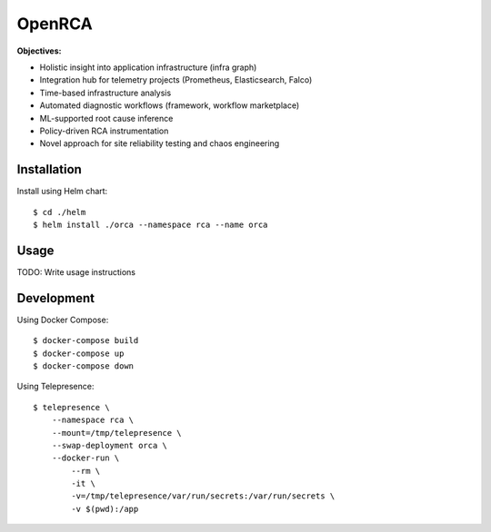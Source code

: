 OpenRCA
==============================================

.. image:: https://img.shields.io/travis/openrca/orca.svg
   :target: https://travis-ci.org/openrca/orca

.. image:: https://img.shields.io/github/license/openrca/orca
   :target: https://github.com/openrca/orca

.. raw:: html

    <h2 align="center">
        <img src="docs/images/orca-logo.png" alt="OpenRCA" height="200px">
    <br>
    Automated Root Cause Analysis for Kubernetes
    </h2>

**Objectives:**

- Holistic insight into application infrastructure (infra graph)
- Integration hub for telemetry projects (Prometheus, Elasticsearch, Falco)
- Time-based infrastructure analysis
- Automated diagnostic workflows (framework, workflow marketplace)
- ML-supported root cause inference
- Policy-driven RCA instrumentation
- Novel approach for site reliability testing and chaos engineering

Installation
------------

Install using Helm chart:

::

    $ cd ./helm
    $ helm install ./orca --namespace rca --name orca

Usage
-----

TODO: Write usage instructions

Development
-----

Using Docker Compose:

::

    $ docker-compose build
    $ docker-compose up
    $ docker-compose down

Using Telepresence:

::

    $ telepresence \
        --namespace rca \
        --mount=/tmp/telepresence \
        --swap-deployment orca \
        --docker-run \
            --rm \
            -it \
            -v=/tmp/telepresence/var/run/secrets:/var/run/secrets \
            -v $(pwd):/app
